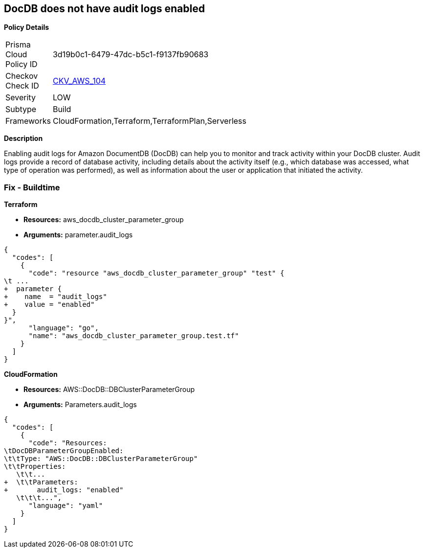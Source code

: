 == DocDB does not have audit logs enabled


*Policy Details* 

[width=45%]
[cols="1,1"]
|=== 
|Prisma Cloud Policy ID 
| 3d19b0c1-6479-47dc-b5c1-f9137fb90683

|Checkov Check ID 
| https://github.com/bridgecrewio/checkov/tree/master/checkov/terraform/checks/resource/aws/DocDBAuditLogs.py[CKV_AWS_104]

|Severity
|LOW

|Subtype
|Build

|Frameworks
|CloudFormation,Terraform,TerraformPlan,Serverless

|=== 



*Description* 


Enabling audit logs for Amazon DocumentDB (DocDB) can help you to monitor and track activity within your DocDB cluster.
Audit logs provide a record of database activity, including details about the activity itself (e.g., which database was accessed, what type of operation was performed), as well as information about the user or application that initiated the activity.

=== Fix - Buildtime


*Terraform* 


* *Resources:* aws_docdb_cluster_parameter_group
* *Arguments:*  parameter.audit_logs


[source,go]
----
{
  "codes": [
    {
      "code": "resource "aws_docdb_cluster_parameter_group" "test" {
\t ...
+  parameter {
+    name  = "audit_logs"
+    value = "enabled"
  }
}",
      "language": "go",
      "name": "aws_docdb_cluster_parameter_group.test.tf"
    }
  ]
}
----


*CloudFormation* 


* *Resources:* AWS::DocDB::DBClusterParameterGroup
* *Arguments:*  Parameters.audit_logs


[source,yaml]
----
{
  "codes": [
    {
      "code": "Resources:
\tDocDBParameterGroupEnabled:
\t\tType: "AWS::DocDB::DBClusterParameterGroup"
\t\tProperties:
   \t\t...
+  \t\tParameters: 
+       audit_logs: "enabled"
   \t\t\t...",
      "language": "yaml"
    }
  ]
}
----
